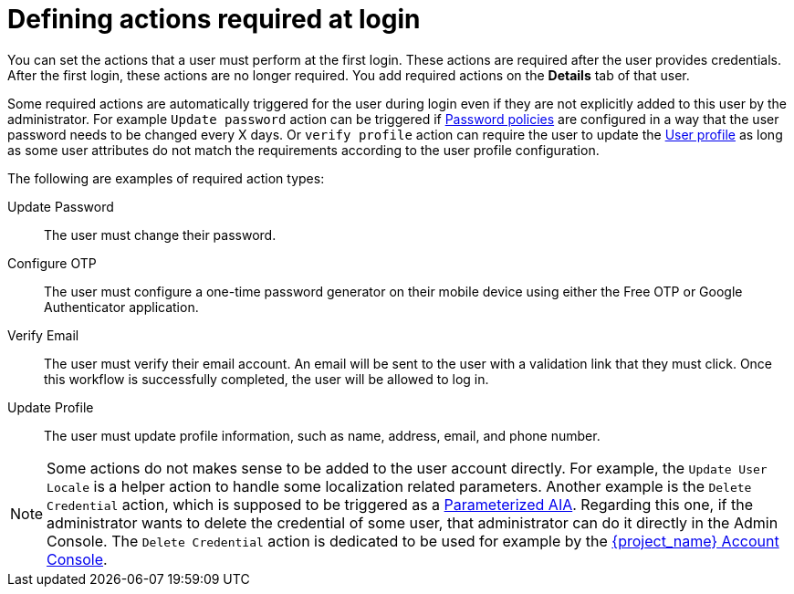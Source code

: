 // Module included in the following assemblies:
//
// server_admin/topics/users.adoc

[id="con-required-actions_{context}"]
= Defining actions required at login

You can set the actions that a user must perform at the first login. These actions are required after the user provides credentials. After the first login, these actions are no longer required. You add required actions on the *Details* tab of that user.

Some required actions are automatically triggered for the user during login even if they are not explicitly added to this user by the administrator. For example `Update password` action can be
triggered if <<_password-policies, Password policies>> are configured in a way that the user password needs to be changed every X days. Or `verify profile`
action can require the user to update the <<user-profile, User profile>> as long as some user attributes do not match the requirements according to the user profile configuration.

The following are examples of required action types:

Update Password::
   The user must change their password.

Configure OTP::
   The user must configure a one-time password generator on their mobile device using either the Free OTP or Google Authenticator application.

Verify Email::
   The user must verify their email account. An email will be sent to the user with a validation link that they must click. Once this workflow is successfully completed, the user will be allowed to log in.

Update Profile::
   The user must update profile information, such as name, address, email, and phone number.

NOTE: Some actions do not makes sense to be added to the user account directly. For example, the `Update User Locale` is a helper action to handle some localization related parameters. Another
example is the `Delete Credential` action, which is supposed to be triggered as a <<con-aia-parameterized_{context}, Parameterized AIA>>.  Regarding this one, if the administrator wants to delete the credential of some
user, that administrator can do it directly in the Admin Console. The `Delete Credential` action is dedicated to be used for example by the <<_account-service,{project_name} Account Console>>.

